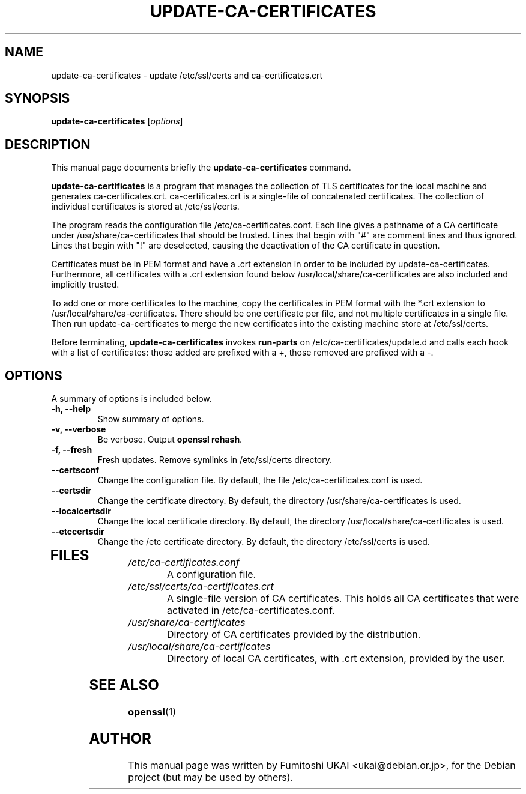 .\"                                      Hey, EMACS: -*- nroff -*-
.\" First parameter, NAME, should be all caps
.\" Second parameter, SECTION, should be 1-8, maybe w/ subsection
.\" other parameters are allowed: see man(7), man(1)
.TH UPDATE-CA-CERTIFICATES 8 "20 April 2003"
.\" Please adjust this date whenever revising the manpage.
.\"
.\" Some roff macros, for reference:
.\" .nh        disable hyphenation
.\" .hy        enable hyphenation
.\" .ad l      left justify
.\" .ad b      justify to both left and right margins
.\" .nf        disable filling
.\" .fi        enable filling
.\" .br        insert line break
.\" .sp <n>    insert n+1 empty lines
.\" for manpage-specific macros, see man(7)
.SH NAME
update-ca-certificates \- update /etc/ssl/certs and ca-certificates.crt
.SH SYNOPSIS
.B update-ca-certificates
.RI [ options ]
.SH DESCRIPTION
This manual page documents briefly the
.B update-ca-certificates
command.
.PP
\fBupdate-ca-certificates\fP is a program that manages the collection of
TLS certificates for the local machine and generates ca-certificates.crt.
ca-certificates.crt is a single-file of concatenated certificates.
The collection of individual certificates is stored at /etc/ssl/certs.
.PP
The program reads the configuration file /etc/ca-certificates.conf. Each line
gives a pathname of a CA certificate under /usr/share/ca-certificates that
should be trusted. Lines that begin with "#" are comment lines and thus ignored.
Lines that begin with "!" are deselected, causing the deactivation of the CA
certificate in question.
.PP
Certificates must be in PEM format and have a .crt extension in order to be
included by update-ca-certificates. Furthermore, all certificates with a .crt
extension found below /usr/local/share/ca-certificates are also included and
implicitly trusted.
.PP
To add one or more certificates to the machine, copy the certificates in PEM
format with the *.crt extension to /usr/local/share/ca-certificates. There
should be one certificate per file, and not multiple certificates in a single
file. Then run update-ca-certificates to merge the new certificates into the
existing machine store at /etc/ssl/certs.
.PP
Before terminating, \fBupdate-ca-certificates\fP invokes
\fBrun-parts\fP on /etc/ca-certificates/update.d and calls each hook with
a list of certificates: those added are prefixed with a +, those removed are
prefixed with a -.
.SH OPTIONS
A summary of options is included below.
.TP
.B \-h, \-\-help
Show summary of options.
.TP
.B \-v, \-\-verbose
Be verbose. Output \fBopenssl rehash\fP.
.TP
.B \-f, \-\-fresh
Fresh updates.  Remove symlinks in /etc/ssl/certs directory.
.TP
.B \-\-certsconf
Change the configuration file. By default, the file
/etc/ca-certificates.conf is used.
.TP
.B \-\-certsdir
Change the certificate directory. By default, the directory
/usr/share/ca-certificates is used.
.TP
.B \-\-localcertsdir
Change the local certificate directory. By default, the directory
/usr/local/share/ca-certificates is used.
.TP
.B \-\-etccertsdir
Change the /etc certificate directory. By default, the directory
/etc/ssl/certs is used.
.TP
.SH FILES
.TP
.I /etc/ca-certificates.conf
A configuration file.
.TP
.I /etc/ssl/certs/ca-certificates.crt
A single-file version of CA certificates. This holds all CA certificates
that were activated in /etc/ca-certificates.conf.
.TP
.I /usr/share/ca-certificates
Directory of CA certificates provided by the distribution.
.TP
.I /usr/local/share/ca-certificates
Directory of local CA certificates, with .crt extension, provided by the user.
.SH SEE ALSO
.BR openssl (1)
.SH AUTHOR
This manual page was written by Fumitoshi UKAI <ukai@debian.or.jp>,
for the Debian project (but may be used by others).

